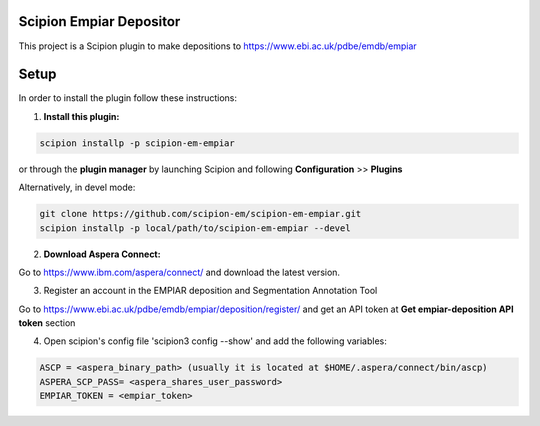========================
Scipion Empiar Depositor
========================

This project is a Scipion plugin to make depositions to https://www.ebi.ac.uk/pdbe/emdb/empiar

=====
Setup
=====

In order to install the plugin follow these instructions:

1. **Install this plugin:**

.. code-block::

    scipion installp -p scipion-em-empiar

or through the **plugin manager** by launching Scipion and following **Configuration** >> **Plugins**


Alternatively, in devel mode:


.. code-block::

    git clone https://github.com/scipion-em/scipion-em-empiar.git
    scipion installp -p local/path/to/scipion-em-empiar --devel

2. **Download Aspera Connect:**

Go to https://www.ibm.com/aspera/connect/ and download the latest version.

3. Register an account in the EMPIAR deposition and Segmentation Annotation Tool

Go to https://www.ebi.ac.uk/pdbe/emdb/empiar/deposition/register/ and get an API token at **Get empiar-deposition API token** section

4.  Open scipion's config file 'scipion3 config --show' and add the following variables:

.. code-block::

    ASCP = <aspera_binary_path> (usually it is located at $HOME/.aspera/connect/bin/ascp)
    ASPERA_SCP_PASS= <aspera_shares_user_password>
    EMPIAR_TOKEN = <empiar_token>
